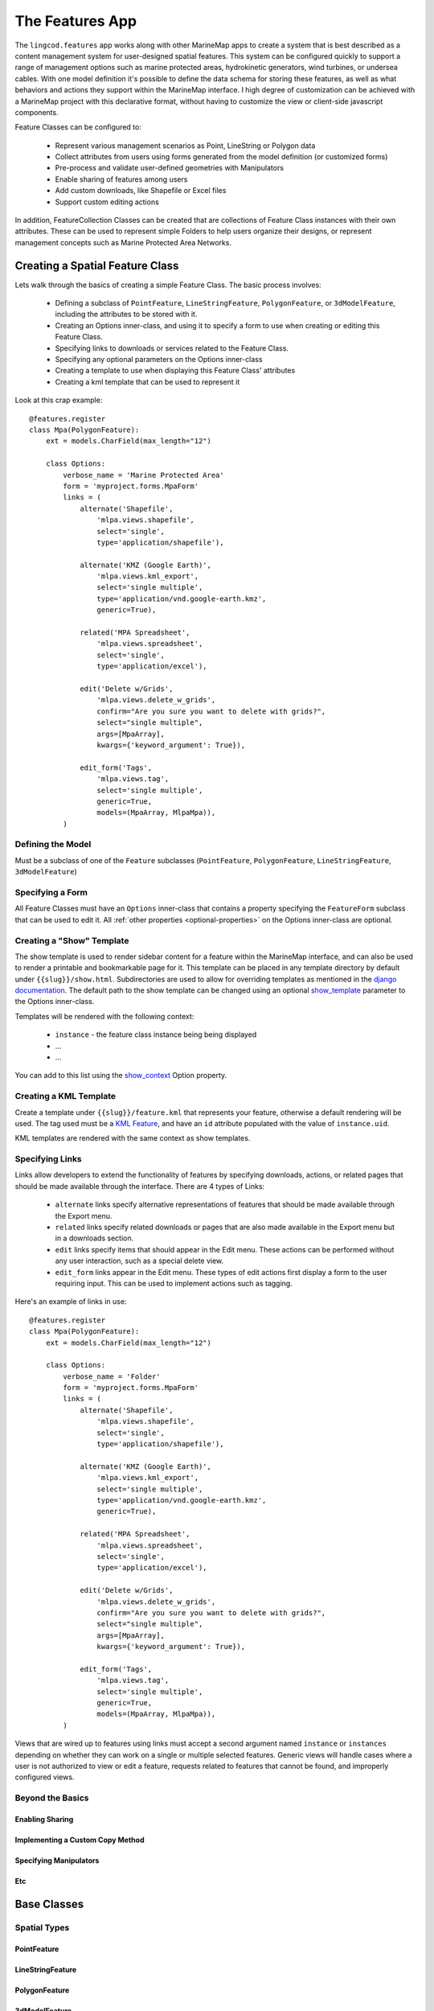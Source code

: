 The Features App
################

The ``lingcod.features`` app works along with other MarineMap apps to create a 
system that is best described as a content management system for user-designed
spatial features. This system can be configured quickly to support a range of 
management options such as marine protected areas, hydrokinetic generators, 
wind turbines, or undersea cables. With one model definition it's possible to
define the data schema for storing these features, as well as what behaviors 
and actions they support within the MarineMap interface. I high degree of 
customization can be achieved with a MarineMap project with this declarative 
format, without having to customize the view or client-side javascript 
components.

Feature Classes can be configured to:

  * Represent various management scenarios as Point, LineString or Polygon 
    data
  * Collect attributes from users using forms generated from the model 
    definition (or customized forms)
  * Pre-process and validate user-defined geometries with Manipulators
  * Enable sharing of features among users
  * Add custom downloads, like Shapefile or Excel files
  * Support custom editing actions
  
In addition, FeatureCollection Classes can be created that are collections of
Feature Class instances with their own attributes. These can be used to 
represent simple Folders to help users organize their designs, or represent 
management concepts such as Marine Protected Area Networks.

Creating a Spatial Feature Class
********************************

Lets walk through the basics of creating a simple Feature Class. The basic 
process involves:

  * Defining a subclass of ``PointFeature``, ``LineStringFeature``, 
    ``PolygonFeature``, or ``3dModelFeature``, including the attributes to be
    stored with it.
  * Creating an Options inner-class, and using it to specify a form to use 
    when creating or editing this Feature Class.
  * Specifying links to downloads or services related to the Feature Class.
  * Specifying any optional parameters on the Options inner-class
  * Creating a template to use when displaying this Feature Class' attributes
  * Creating a kml template that can be used to represent it
  
Look at this crap example::

    @features.register
    class Mpa(PolygonFeature):
        ext = models.CharField(max_length="12")

        class Options:
            verbose_name = 'Marine Protected Area'
            form = 'myproject.forms.MpaForm'
            links = (
                alternate('Shapefile',
                    'mlpa.views.shapefile', 
                    select='single', 
                    type='application/shapefile'),

                alternate('KMZ (Google Earth)', 
                    'mlpa.views.kml_export', 
                    select='single multiple', 
                    type='application/vnd.google-earth.kmz',
                    generic=True),

                related('MPA Spreadsheet',
                    'mlpa.views.spreadsheet', 
                    select='single',
                    type='application/excel'),

                edit('Delete w/Grids', 
                    'mlpa.views.delete_w_grids', 
                    confirm="Are you sure you want to delete with grids?", 
                    select="single multiple",
                    args=[MpaArray],
                    kwargs={'keyword_argument': True}),

                edit_form('Tags',
                    'mlpa.views.tag', 
                    select='single multiple',
                    generic=True,
                    models=(MpaArray, MlpaMpa)),
            )

Defining the Model
==================

Must be a subclass of one of the ``Feature`` subclasses (``PointFeature``, 
``PolygonFeature``, ``LineStringFeature``, ``3dModelFeature``)

Specifying a Form
=================

All Feature Classes must have an ``Options`` inner-class that contains a 
property specifying the ``FeatureForm`` subclass that can be used to edit it.
All :ref:`other properties <optional-properties>` on the Options inner-class 
are optional.

Creating a "Show" Template
==========================

The show template is used to render sidebar content for a feature within the
MarineMap interface, and can also be used to render a printable and 
bookmarkable page for it. This template can be placed in any template 
directory by default under ``{{slug}}/show.html``. Subdirectories are used to
allow for overriding templates as mentioned in the 
`django documentation <http://docs.djangoproject.com/en/1.2/ref/templates/api/#using-subdirectories>`_.
The default path to the show template can be changed using an optional 
`show_template`_ parameter to the Options inner-class.

Templates will be rendered with the following context:
    
    * ``instance`` - the feature class instance being being displayed
    * ...
    * ...

You can add to this list using the `show_context`_ Option property.

Creating a KML Template
=======================

Create a template under ``{{slug}}/feature.kml`` that represents your feature,
otherwise a default rendering will be used. The tag used must be a 
`KML Feature <http://code.google.com/apis/kml/documentation/kmlreference.html#feature>`_,
and have an ``id`` attribute populated with the value of ``instance.uid``.

KML templates are rendered with the same context as show templates.

Specifying Links
================

Links allow developers to extend the functionality of features by specifying
downloads, actions, or related pages that should be made available through the
interface. There are 4 types of Links:

  * ``alternate`` links specify alternative representations of features that 
    should be made available through the Export menu.
  * ``related`` links specify related downloads or pages that are also made 
    available in the Export menu but in a downloads section.
  * ``edit`` links specify items that should appear in the Edit menu. These 
    actions can be performed without any user interaction, such as a special 
    delete view.
  * ``edit_form`` links appear in the Edit menu. These types of edit actions
    first display a form to the user requiring input. This can be used to 
    implement actions such as tagging.

Here's an example of links in use::
    
    @features.register
    class Mpa(PolygonFeature):
        ext = models.CharField(max_length="12")

        class Options:
            verbose_name = 'Folder'
            form = 'myproject.forms.MpaForm'
            links = (
                alternate('Shapefile',
                    'mlpa.views.shapefile', 
                    select='single', 
                    type='application/shapefile'),

                alternate('KMZ (Google Earth)', 
                    'mlpa.views.kml_export', 
                    select='single multiple', 
                    type='application/vnd.google-earth.kmz',
                    generic=True),

                related('MPA Spreadsheet',
                    'mlpa.views.spreadsheet', 
                    select='single',
                    type='application/excel'),

                edit('Delete w/Grids', 
                    'mlpa.views.delete_w_grids', 
                    confirm="Are you sure you want to delete with grids?", 
                    select="single multiple",
                    args=[MpaArray],
                    kwargs={'keyword_argument': True}),

                edit_form('Tags',
                    'mlpa.views.tag', 
                    select='single multiple',
                    generic=True,
                    models=(MpaArray, MlpaMpa)),
            )

Views that are wired up to features using links must accept a second argument
named ``instance`` or ``instances`` depending on whether they can work on a 
single or multiple selected features. Generic views will handle cases where a
user is not authorized to view or edit a feature, requests related to features
that cannot be found, and improperly configured views. 

Beyond the Basics
=================

Enabling Sharing
----------------

Implementing a Custom Copy Method
---------------------------------

Specifying Manipulators
-----------------------

Etc
---

Base Classes
************

Spatial Types
=============

PointFeature
------------

LineStringFeature
-----------------

PolygonFeature
--------------

3dModelFeature
--------------
Subclass of PointFeature, but with orientation and a 3d model representing it.

FeatureCollection Base Class
============================
Subclasses of FeatureCollection have a one-to-many relationship with one or 
more Feature Classes. One could create a Marine Protected Area Network class 
that can only contain MPAs, or a Folder class that can contain any combination
of FeatureClasses or even other Folders and FeatureCollections.

.. code-block:: python

    class Folder(FeatureCollection):
        class Options:
            # default options, can contain anything
            pass

    class MPANetwork(FeatureCollection):
        class Options:
            child_classes = ('mlpa.models.Mpa', )


The Options inner-class
**********************


required properties
===================

form (required)
---------------
Specifies a `ModelForm <http://docs.djangoproject.com/en/dev/topics/forms/modelforms/>`_
that will be used to create and edit features of this class. The form must
be a subclass of lingcod.features.forms.FeatureForm, and the path to the form
must be provided as a *string*. Otherwise you'll cause circular reference 
issues.

.. _optional-properties:

optional properties
===================

verbose_name
------------
Provide your feature class with a human readable name to be used within 
the interface. For example, this name determines the name used in the 
"Create" menu. If not specified, the CamelCase model name will be used. 
Even though it is optional, this property is obviously highly recommended.

show_template
-------------
By default, will look for the template at ``{{modelname}}/show.html`` when 
rendering shape attributes. For example, the template for a model named 
MpaArray  would be ``mpaarray/show.html``. You can specify a different 
template location with this option.

form_template
-------------
Use this option to specify a custom template to be shown when creating or 
editing a feature. By default, looks for a template under 
``features/form.html``.

form_context
------------
Specify a base context to use for rendering templates when creating and 
editing features.

show_context
------------
Specify a base context to use when rendering feature attributes.

shareable
---------
Enabled by default, set to False to disable sharing functionality.

copy
----
Enabled by default, set to False to disable copy functionality.

copy_method
-----------
By default, MarineMap will look for a method named ``copy`` on the model that 
will be called to create copies. If none is found, and copying is enabled, a
generic copy method will be used. This option can be used to specify a 
function of another name::

  class Options:
    copy_method = 'duplicate'

.. note::
  copy functions must return the copied instance
  
manipulators
------------
fucking manipulators, `how do they work? <http://www.youtube.com/watch?v=_-agl0pOQfs>`_

links
-----
Specify links associated a Feature Class that point to related downloads, 
export tools, and editing actions that can be performed.

kml_template
------------
Specify a template to use. Defaults to ``{{slug}}/feature.kml``.